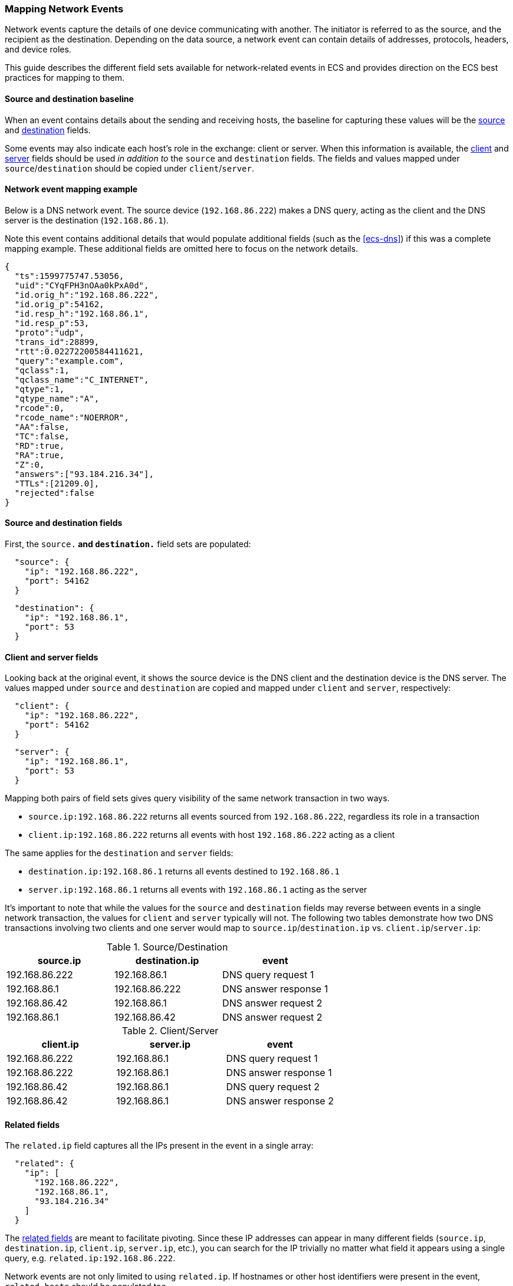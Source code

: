 [[ecs-mapping-network-events]]
=== Mapping Network Events

Network events capture the details of one device communicating with another. The initiator is referred to as the source, and the recipient as the destination. Depending on the data source, a network event can contain details of addresses, protocols, headers, and device roles.

This guide describes the different field sets available for network-related events in ECS and provides direction on the ECS best practices for mapping to them.

[float]
==== Source and destination baseline

When an event contains details about the sending and receiving hosts, the baseline for capturing these values will be the <<ecs-source,source>> and <<ecs-destination,destination>> fields.

Some events may also indicate each host's role in the exchange: client or server. When this information is available, the <<ecs-client,client>> and <<ecs-server,server>> fields should be used _in addition to_ the `source` and `destination` fields. The fields and values mapped under `source`/`destination` should be copied under `client`/`server`.

[float]
==== Network event mapping example

Below is a DNS network event. The source device (`192.168.86.222`) makes a DNS query, acting as the client and the DNS server is the destination (`192.168.86.1`).

Note this event contains additional details that would populate additional fields (such as the <<ecs-dns>>) if this was a complete mapping example. These additional fields are omitted here to focus on the network details.

[source,json]
----
{
  "ts":1599775747.53056,
  "uid":"CYqFPH3nOAa0kPxA0d",
  "id.orig_h":"192.168.86.222",
  "id.orig_p":54162,
  "id.resp_h":"192.168.86.1",
  "id.resp_p":53,
  "proto":"udp",
  "trans_id":28899,
  "rtt":0.02272200584411621,
  "query":"example.com",
  "qclass":1,
  "qclass_name":"C_INTERNET",
  "qtype":1,
  "qtype_name":"A",
  "rcode":0,
  "rcode_name":"NOERROR",
  "AA":false,
  "TC":false,
  "RD":true,
  "RA":true,
  "Z":0,
  "answers":["93.184.216.34"],
  "TTLs":[21209.0],
  "rejected":false
}
----

[float]
==== Source and destination fields

First, the `source.*` and `destination.*` field sets are populated:

[source,json]
----
  "source": {
    "ip": "192.168.86.222",
    "port": 54162
  }
----

[source,json]
----
  "destination": {
    "ip": "192.168.86.1",
    "port": 53
  }
----

[float]
==== Client and server fields

Looking back at the original event, it shows the source device is the DNS client and the destination device is the DNS server. The values mapped under `source` and `destination` are copied and mapped under `client` and `server`, respectively:

[source,json]
----
  "client": {
    "ip": "192.168.86.222",
    "port": 54162
  }
----

[source,json]
----
  "server": {
    "ip": "192.168.86.1",
    "port": 53
  }
----

Mapping both pairs of field sets gives query visibility of the same network transaction in two ways.

* `source.ip:192.168.86.222` returns all events sourced from `192.168.86.222`, regardless its role in a transaction
* `client.ip:192.168.86.222` returns all events with host `192.168.86.222` acting as a client

The same applies for the `destination` and `server` fields:

* `destination.ip:192.168.86.1` returns all events destined to `192.168.86.1`
* `server.ip:192.168.86.1` returns all events with `192.168.86.1` acting as the server

It's important to note that while the values for the `source` and `destination` fields may reverse between events in a single network transaction, the values for `client` and `server` typically will not. The following two tables demonstrate how two DNS transactions involving two clients and one server would map to `source.ip`/`destination.ip` vs. `client.ip`/`server.ip`:

[options="header"]
.Source/Destination
|=====
| source.ip | destination.ip | event

// ===============================================================

| 192.168.86.222
| 192.168.86.1
| DNS query request 1

// ===============================================================

| 192.168.86.1
| 192.168.86.222
| DNS answer response 1

// ===============================================================

| 192.168.86.42
| 192.168.86.1
| DNS answer request 2

// ===============================================================

| 192.168.86.1
| 192.168.86.42
| DNS answer request 2

|=====

[options="header"]
.Client/Server
|=====
| client.ip | server.ip | event

// ===============================================================

| 192.168.86.222
| 192.168.86.1
| DNS query request 1

// ===============================================================

| 192.168.86.222
| 192.168.86.1
| DNS answer response 1

// ===============================================================

| 192.168.86.42
| 192.168.86.1
| DNS query request 2

// ===============================================================

| 192.168.86.42
| 192.168.86.1
| DNS answer response 2

|=====

[float]
==== Related fields

The `related.ip` field captures all the IPs present in the event in a single array:

[source,json]
----
  "related": {
    "ip": [
      "192.168.86.222",
      "192.168.86.1",
      "93.184.216.34"
    ]
  }
----

The <<ecs-related,related fields>> are meant to facilitate pivoting. Since these IP addresses can appear in many different fields (`source.ip`, `destination.ip`, `client.ip`, `server.ip`, etc.), you can search for the IP trivially no matter what field it appears using a single query, e.g. `related.ip:192.168.86.222`.

Network events are not only limited to using `related.ip`. If hostnames or other host identifiers were present in the event, `related.hosts` should be populated too.

[float]
==== Categorization using event fields

When considering the <<ecs-category-field-values-reference, event categorization fields>>, the `category` and `type` fields are populated using their respective allowed values which best classify the source network event.

[source,json]
----
  "event": {
    "category": [
      "network"
    ],
    "type": [
      "connection",
      "protocol"
    ],
    "kind": "event"
  }
----

Most <<ecs-allowed-values-event-category,event.category>>/<<ecs-allowed-values-event-type,event.type>> ECS pairings are complete on their own. However, the pairing of `event.category:network` and `event.type:protocol` is an exception. When these two fields/value pairs both used to categorize an event, the `network.protocol` field should also be populated:

[source,json]
----
  "network": {
    "protocol": "dns",
    "type": "ipv4",
    "transport": "udp"
  }
----

[float]
==== Result

Putting everything together covered so far, we have a final ECS-mapped event:

[source,json]
----
{
  "event": {
    "category": [
      "network"
    ],
    "type": [
      "connection",
      "protocol"
    ],
    "kind": "event"
  },
  "network": {
    "protocol": "dns",
    "type": "ipv4",
    "transport": "udp"
  },
  "source": {
    "ip": "192.168.86.222",
    "port": 54162
  },
  "destination": {
    "ip": "192.168.86.1",
    "port": 53
  },
  "client": {
    "ip": "192.168.86.222",
    "port": 54162
  },
  "server": {
    "ip": "192.168.86.1",
    "port": 53
  },
  "related": {
    "ip": [
      "192.168.86.222",
      "192.168.86.1",
      "93.184.216.34"
    ]
  },
  "dns": { ... }, <= Again, not diving into the DNS fields here but included for completeness.
  "zeek": { "ts":1599775747.53056, ... } <= Original fields can optionally be kept around as custom fields.
}
----
